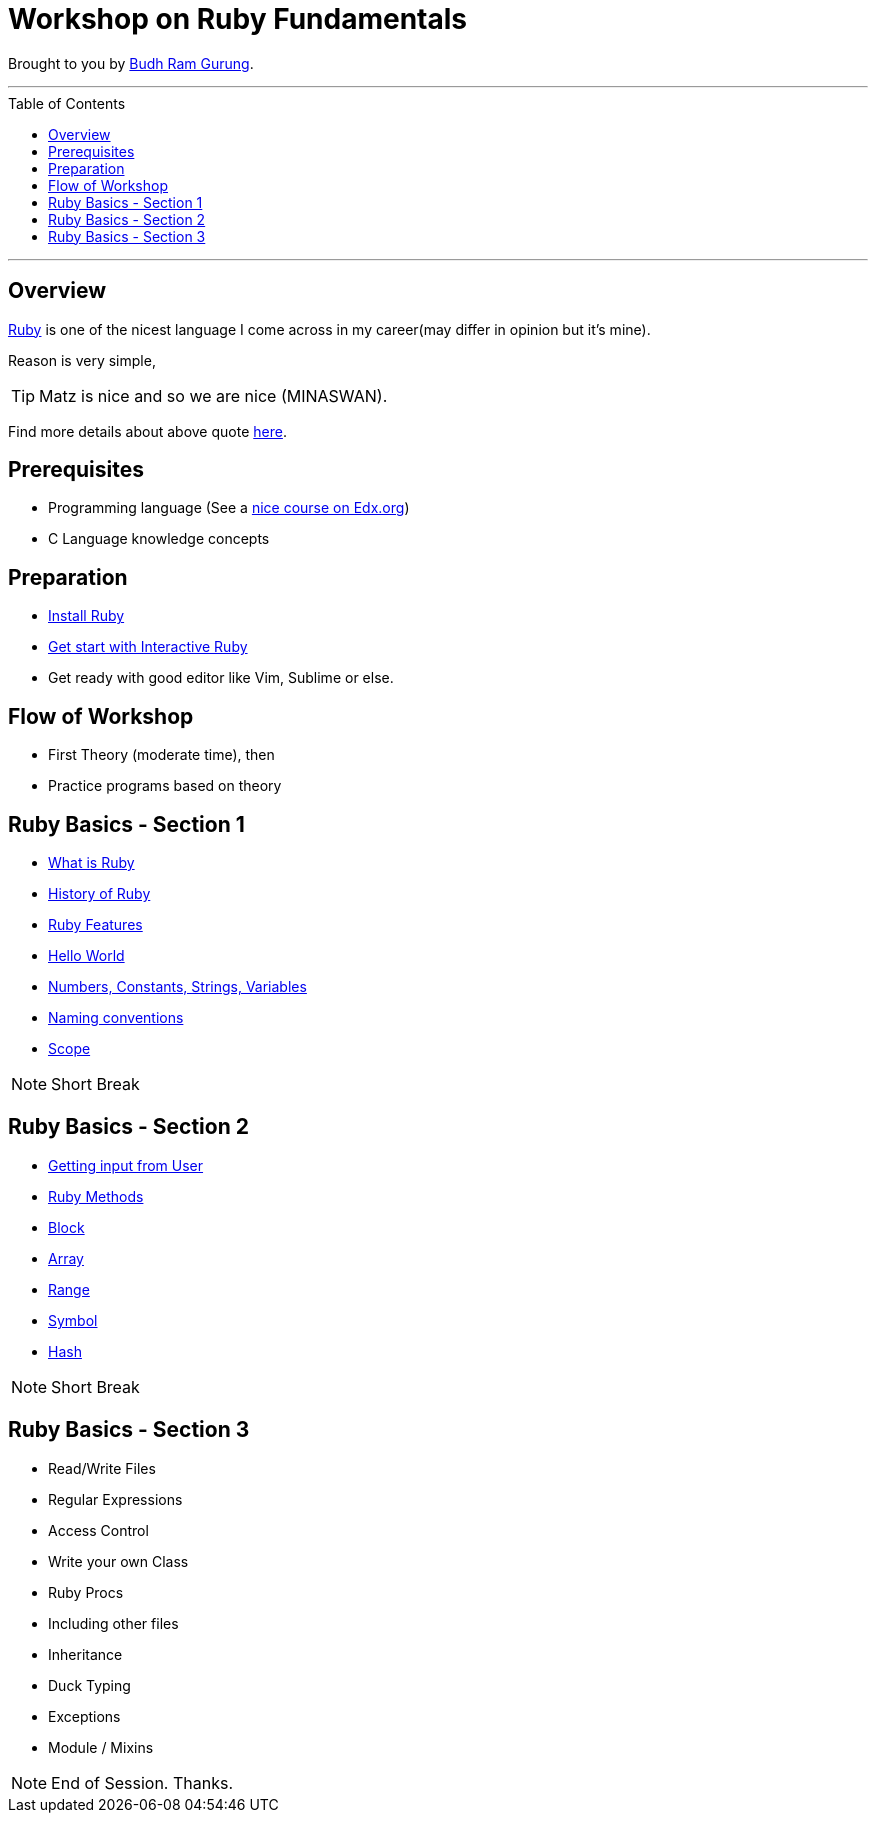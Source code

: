 = Workshop on Ruby Fundamentals
:toc:
:toc-placement!:

// Settings:
:idprefix:
:idseparator: -
ifndef::env-github[]
:icons: font
endif::[]
ifdef::env-github,env-browser[]
:toc: preamble
:toclevels: 5
endif::[]
ifdef::env-github[]
:status:
:outfilesuffix: .adoc
:!toc-title:
:caution-caption: :fire:
:important-caption: :exclamation:
:note-caption: :paperclip:
:tip-caption: :bulb:
:warning-caption: :warning:
endif::[]

Brought to you by link:https://coolbrg.me/budhrg[Budh Ram Gurung].

'''
toc::[]
'''

== Overview

link:https://en.wikipedia.org/wiki/Ruby_(programming_language)[Ruby] is one of the nicest language I come across in my career(may differ in opinion but it's mine).

Reason is very simple,

TIP: Matz is nice and so we are nice (MINASWAN).

Find more details about above quote link:http://blog.steveklabnik.com/posts/2011-08-19-matz-is-nice-so-we-are-nice[here].

== Prerequisites

- Programming language (See a link:https://www.edx.org/course/programming-basics[nice course on Edx.org])
- C Language knowledge concepts

== Preparation

- xref:info/preparation/install-ruby.adoc#[Install Ruby]
- xref:info/preparation/irb.adoc#[Get start with Interactive Ruby]
- Get ready with good editor like Vim, Sublime or else.

== Flow of Workshop

- First Theory (moderate time), then
- Practice programs based on theory

== Ruby Basics - Section 1

- link:info/topics/what-is-ruby.adoc#[What is Ruby]
- link:info/topics/history-of-ruby.adoc#[History of Ruby]
- link:info/topics/ruby-features.adoc#[Ruby Features]
- link:info/topics/hello-world.adoc#[Hello World]
- link:info/topics/num-const-string-var.adoc#[Numbers, Constants, Strings, Variables]
- link:info/topics/naming-conventions.adoc#[Naming conventions]
- link:info/topics/scope.adoc#[Scope]

NOTE: Short Break

== Ruby Basics - Section 2

* link:info/topics/get-input-from-user.adoc#[Getting input from User]
* link:info/topics/ruby-methods.adoc#[Ruby Methods]
* link:info/topics/block.adoc#[Block]
* link:info/topics/array.adoc#[Array]
* link:info/topics/range.adoc#[Range]
* link:info/topics/symbol.adoc#[Symbol]
* link:info/topics/hash.adoc#[Hash]

NOTE: Short Break

== Ruby Basics - Section 3

* Read/Write Files
* Regular Expressions
* Access Control
* Write your own Class
* Ruby Procs
* Including other files
* Inheritance
* Duck Typing
* Exceptions
* Module / Mixins

NOTE: End of Session. Thanks.
